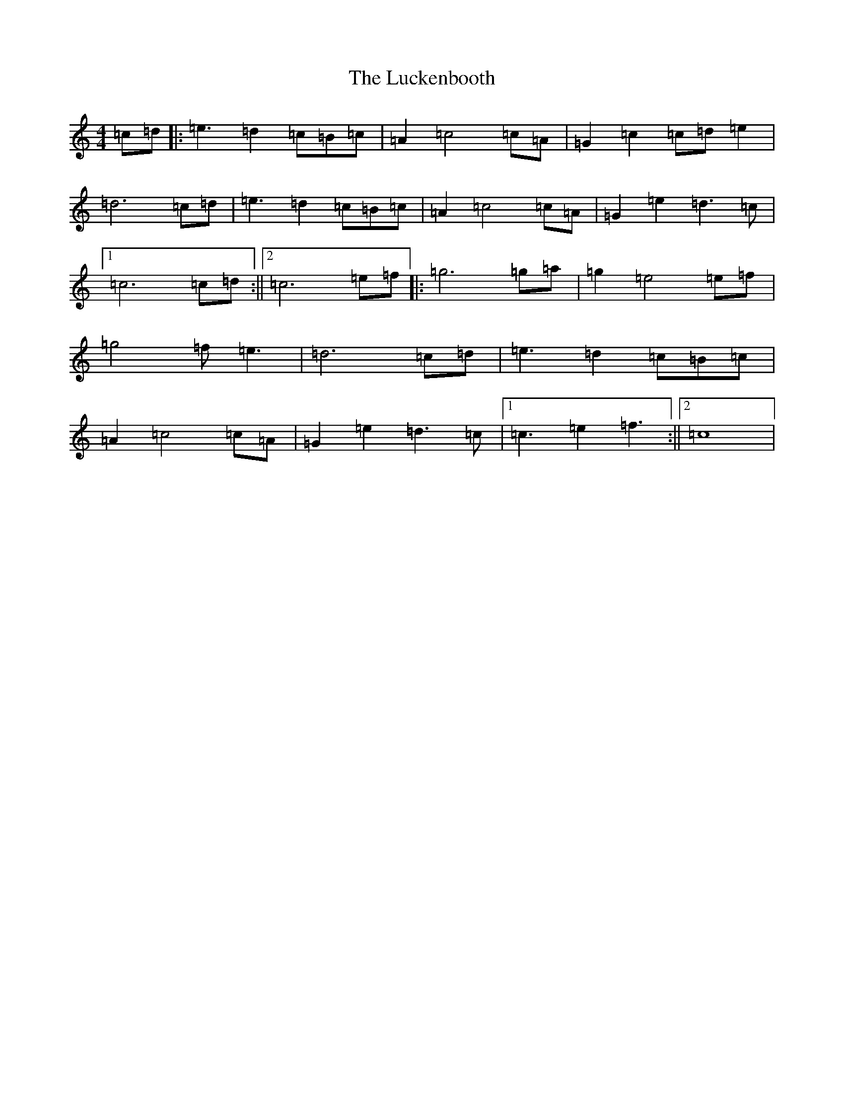 X: 12896
T: Luckenbooth, The
S: https://thesession.org/tunes/9700#setting9700
R: reel
M:4/4
L:1/8
K: C Major
=c=d|:=e3=d2=c=B=c|=A2=c4=c=A|=G2=c2=c=d=e2|=d6=c=d|=e3=d2=c=B=c|=A2=c4=c=A|=G2=e2=d3=c|1=c6=c=d:||2=c6=e=f|:=g6=g=a|=g2=e4=e=f|=g4=f=e3|=d6=c=d|=e3=d2=c=B=c|=A2=c4=c=A|=G2=e2=d3=c|1=c3=e2=f3:||2=c8|